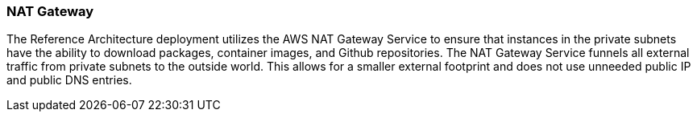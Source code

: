 [[refarch_details]]

=== NAT Gateway
The Reference Architecture deployment utilizes the AWS NAT Gateway Service
to ensure that instances in the private subnets have the ability to download
packages, container images, and Github repositories. The NAT Gateway Service
funnels all external traffic from private subnets to the outside world.  This
allows for a smaller external footprint and does not use unneeded public IP
and public DNS entries.
// vim: set syntax=asciidoc:
